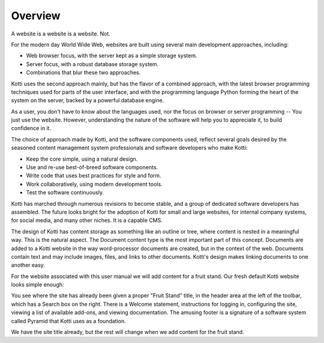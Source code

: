 ========
Overview
========

A website is a website is a website. Not.

For the modern day World Wide Web, websites are built using several main
development approaches, including:

* Web browser focus, with the server kept as a simple storage system.
* Server focus, with a robust database storage system.
* Combinations that blur these two approaches.

Kotti uses the second approach mainly, but has the flavor of a combined
approach, with the latest browser programming techniques used for parts of the
user interface, and with the programming language Python forming the heart of
the system on the server, backed by a powerful database engine.

As a user, you don't have to know about the languages used, nor the focus on
browser or server programming -- You just use the website. However,
understanding the nature of the software will help you to appreciate it, to
build confidence in it.

The choice of approach made by Kotti, and the software components used, reflect
several goals desired by the seasoned content management system professionals
and software developers who make Kotti:

* Keep the core simple, using a natural design.
* Use and re-use best-of-breed software components.
* Write code that uses best practices for style and form.
* Work collaboratively, using modern development tools.
* Test the software continuously.

Kotti has marched through numerous revisions to become stable, and a group of
dedicated software developers has assembled. The future looks bright for the
adoption of Kotti for small and large websites, for internal company systems,
for social media, and many other niches. It is a capable CMS.

The design of Kotti has content storage as something like an outline or tree,
where content is nested in a meaningful way.  This is the natural aspect. The
Document content type is the most important part of this concept. Documents are
added to a Kotti website in the way word-processor documents are created, but
in the context of the web. Documents contain text and may include images,
files, and links to other documents.  Kotti's design makes linking documents to
one another easy.

For the website associated with this user manual we will add content for a
fruit stand. Our fresh default Kotti website looks simple enough:

.. Image:: ../images/not_logged_in.png

You see where the site has already been given a proper "Fruit Stand" title, in
the header area at the left of the toolbar, which has a Search box on the
right.  There is a Welcome statement, instructions for logging in, configuring
the site, viewing a list of available add-ons, and viewing documentation. The
amusing footer is a signature of a software system called Pyramid that Kotti
uses as a foundation.

We have the site title already, but the rest will change when we add content
for the fruit stand.
